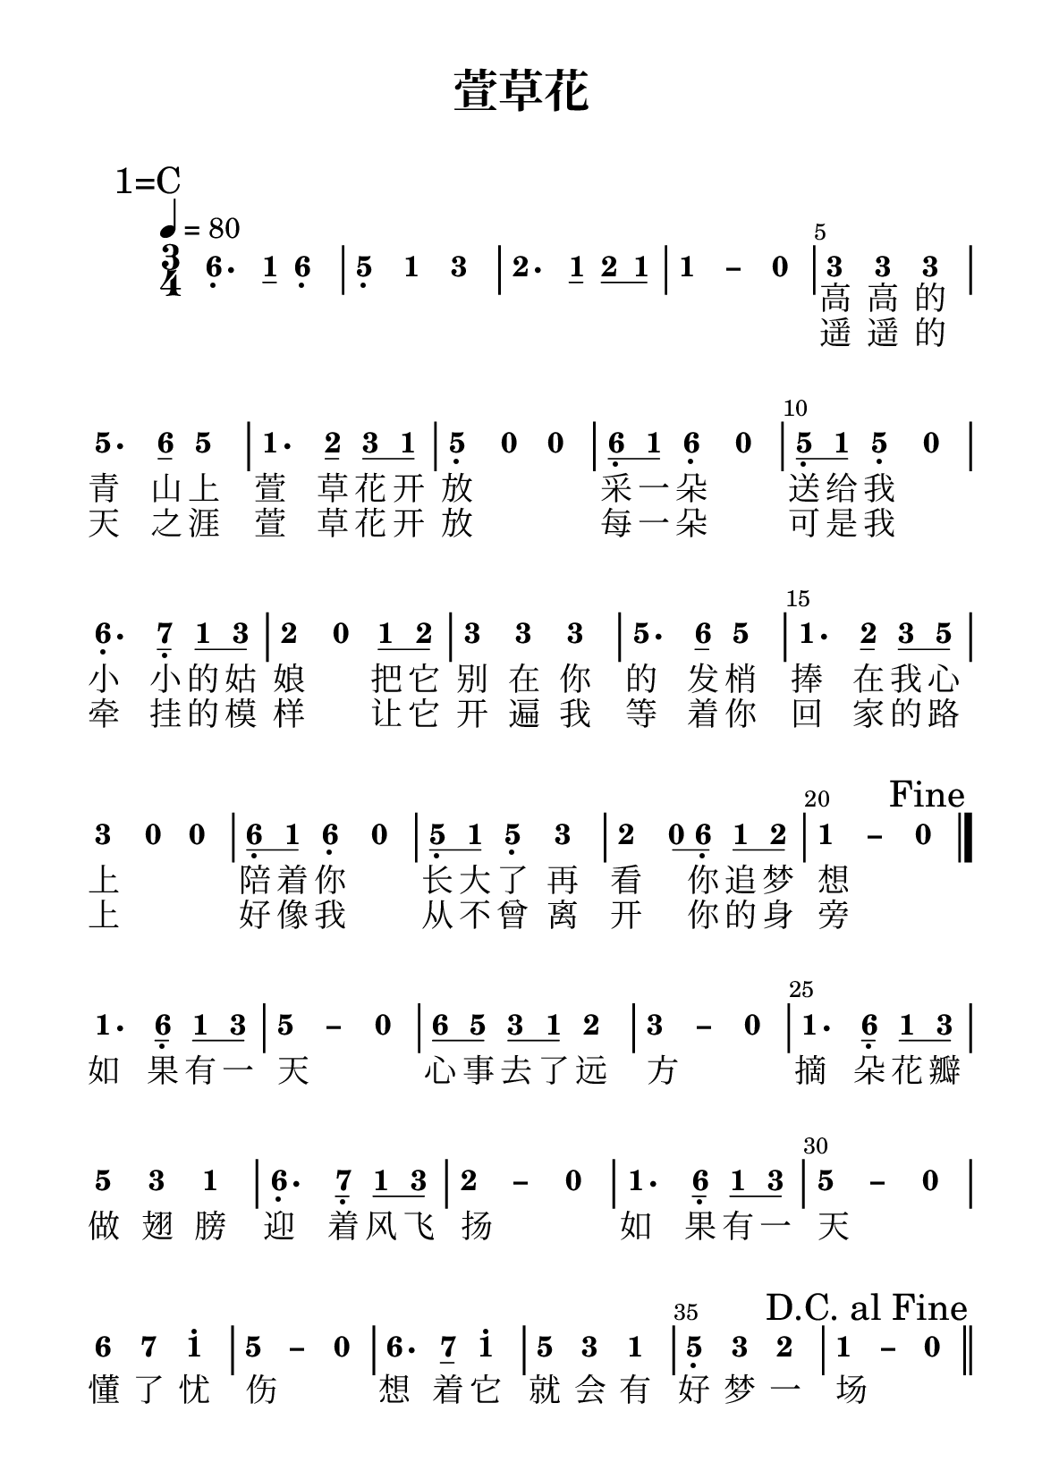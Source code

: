 \version "2.20.0"
#(set-global-staff-size 20)

% un-comment the next line to remove Lilypond tagline:
% \header { tagline="" }
\header {
  title = \markup {
    \override #'(font-size . 4) "萱草花"
  }
  subtitle = " "
  % Remove default LilyPond tagline
  tagline = ##f
}

\pointAndClickOff

sk = \skip1
\paper {
  #(set-paper-size "a5")
  top-margin = 8
  bottom-margin = 10
  left-margin = 10
  right-margin = 10
  %print-all-headers = ##t %% allow per-score headers

  % un-comment the next line for A5:
  % #(set-default-paper-size "a5" )

  % un-comment the next line for no page numbers:
  % print-page-number = ##f

  % un-comment the next 3 lines for a binding edge:
  % two-sided = ##t
  % inner-margin = 20\mm
  % outer-margin = 10\mm

  % un-comment the next line for a more space-saving header layout:
  % scoreTitleMarkup = \markup { \center-column { \fill-line { \magnify #1.5 { \bold { \fromproperty #'header:dedication } } \magnify #1.5 { \bold { \fromproperty #'header:title } } \fromproperty #'header:composer } \fill-line { \fromproperty #'header:instrument \fromproperty #'header:subtitle \smaller{\fromproperty #'header:subsubtitle } } } }

  % As jianpu-ly was run on a Mac, we include a Mac fonts workaround.
  % The Mac version of Lilypond 2.18 used Arial Unicode MS as a
  % fallback even in the Serif font, but 2.20 drops this in Serif
  % (using it only in Sans), which means any Serif text (titles,
  % lyrics etc) that includes Chinese will likely fall back to
  % Japanese fonts which don't support all Simplified hanzi.
  % This brings back 2.18's behaviour on 2.20+:
  #(define fonts
    (set-global-fonts
     #:factor (/ staff-height pt 19)
    ))

  % Might need to enforce a minimum spacing between systems, especially if lyrics are below the last staff in a system and numbers are on the top of the next
  system-system-spacing = #'((basic-distance . 7) (padding . 5) (stretchability . 1e7))
  score-markup-spacing = #'((basic-distance . 9) (padding . 5) (stretchability . 1e7))
  score-system-spacing = #'((basic-distance . 9) (padding . 5) (stretchability . 1e7))
  markup-system-spacing = #'((basic-distance . 2) (padding . 2) (stretchability . 0))
}

%{ The jianpu-ly input was:
1=C
3/4 4=80
6,. q1 6, 5, 1 3 2. q1 q2 q1 1 - 0 
3 3 3 5. q6 5 1. q2 q3 q1 5, 0 0 q6, q1 6, 0
q5, q1 5, 0 6,. q7, q1 q3 2 0 q1 q2 3 3 3 5. q6 5
1. q2 q3 q5 3 0 0 q6, q1 6, 0 q5, q1 5, 3 2 q0 q6, q1 q2 1 - 0 Fine 
1. q6, q1 q3 5 - 0 q6 q5 q3 q1 2 3 - 0 1. q6, q1 q3
5 3 1 6,. q7, q1 q3 2 - 0 1. q6, q1 q3 5 - 0 
6 7 1' 5 - 0 6. q7 1' 5 3 1 5, 3 2 1 - 0 DC
L: 1.高 高 的 青 山 上 萱 草 花 开 放 采 一 朵 送 给 我 小 小 的 姑 娘 把 它 别 在 你 的 发 梢 捧 在 我 心 上 陪 着 你 长 大 了 再 看 你 做 新 娘 如 果 有 一 天 心 事 去 了 远 方 摘 朵 花 瓣 做 翅 膀 迎 着 风 飞 扬 如 果 有 一 天 懂 了 忧 伤 想 着 它 就 会 有 好 梦 一 场
L: 2.遥 遥 的 天 之 涯 萱 草 花 开 放 每 一 朵 可 是 我 牵 挂 的 模 样 让 它 开 遍 我 等 着 你 回 家 的 路 上 好 像 我 从 不 曾 离 开 你 的 身 旁
%}


\score {
<< \override Score.BarNumber #'break-visibility = #center-visible
\override Score.BarNumber #'Y-offset = -1
\set Score.barNumberVisibility = #(every-nth-bar-number-visible 5)

%% === BEGIN JIANPU STAFF ===
    \new RhythmicStaff \with {
    \consists "Accidental_engraver" 
    %% Get rid of the stave but not the barlines:
    \override StaffSymbol #'line-count = #0 %% tested in 2.15.40, 2.16.2, 2.18.0, 2.18.2, 2.20.0 and 2.22.2
    \override BarLine #'bar-extent = #'(-2 . 2) %% LilyPond 2.18: please make barlines as high as the time signature even though we're on a RhythmicStaff (2.16 and 2.15 don't need this although its presence doesn't hurt; Issue 3685 seems to indicate they'll fix it post-2.18)
    }
    { \new Voice="X" {
    \override Beam #'transparent = ##f
    \override Stem #'direction = #DOWN
    \override Tie #'staff-position = #2.5
    \tupletUp
    \override Stem #'length-fraction = #0
    \override Beam #'beam-thickness = #0.1
    \override Beam #'length-fraction = #0.5
    \override Voice.Rest #'style = #'neomensural % this size tends to line up better (we'll override the appearance anyway)
    \override Accidental #'font-size = #-4
    \override TupletBracket #'bracket-visibility = ##t
\set Voice.chordChanges = ##t %% 2.19 bug workaround

    \override Staff.TimeSignature #'style = #'numbered
    \override Staff.Stem #'transparent = ##t
     \mark \markup{1=C} \time 3/4 \tempo 4=80 #(define (note-six grob grob-origin context)
  (if (and (eq? (ly:context-property context 'chordChanges) #t)
      (or (grob::has-interface grob 'note-head-interface)
        (grob::has-interface grob 'rest-interface)))
    (begin
      (ly:grob-set-property! grob 'stencil
        (grob-interpret-markup grob
          (make-lower-markup 0.5 (make-bold-markup "6")))))))
  \applyOutput #'Voice #note-six a4.-\tweak #'Y-offset #-1.2 -\tweak #'X-offset #0.6 _.
#(define (note-one grob grob-origin context)
  (if (and (eq? (ly:context-property context 'chordChanges) #t)
      (or (grob::has-interface grob 'note-head-interface)
        (grob::has-interface grob 'rest-interface)))
    (begin
      (ly:grob-set-property! grob 'stencil
        (grob-interpret-markup grob
          (make-lower-markup 0.5 (make-bold-markup "1")))))))
\set stemLeftBeamCount = #0
\set stemRightBeamCount = #1
  \applyOutput #'Voice #note-one c'8[]
  \applyOutput #'Voice #note-six a4-\tweak #'Y-offset #-1.2 -\tweak #'X-offset #0.6 _.
#(define (note-five grob grob-origin context)
  (if (and (eq? (ly:context-property context 'chordChanges) #t)
      (or (grob::has-interface grob 'note-head-interface)
        (grob::has-interface grob 'rest-interface)))
    (begin
      (ly:grob-set-property! grob 'stencil
        (grob-interpret-markup grob
          (make-lower-markup 0.5 (make-bold-markup "5")))))))
| %{ bar 2: %}
  \applyOutput #'Voice #note-five g4-\tweak #'Y-offset #-1.2 -\tweak #'X-offset #0.6 _.
  \applyOutput #'Voice #note-one c'4 #(define (note-three grob grob-origin context)
  (if (and (eq? (ly:context-property context 'chordChanges) #t)
      (or (grob::has-interface grob 'note-head-interface)
        (grob::has-interface grob 'rest-interface)))
    (begin
      (ly:grob-set-property! grob 'stencil
        (grob-interpret-markup grob
          (make-lower-markup 0.5 (make-bold-markup "3")))))))
  \applyOutput #'Voice #note-three e'4
#(define (note-two grob grob-origin context)
  (if (and (eq? (ly:context-property context 'chordChanges) #t)
      (or (grob::has-interface grob 'note-head-interface)
        (grob::has-interface grob 'rest-interface)))
    (begin
      (ly:grob-set-property! grob 'stencil
        (grob-interpret-markup grob
          (make-lower-markup 0.5 (make-bold-markup "2")))))))
| %{ bar 3: %}
  \applyOutput #'Voice #note-two d'4.
\set stemLeftBeamCount = #0
\set stemRightBeamCount = #1
  \applyOutput #'Voice #note-one c'8[]
\set stemLeftBeamCount = #0
\set stemRightBeamCount = #1
  \applyOutput #'Voice #note-two d'8[
\set stemLeftBeamCount = #1
\set stemRightBeamCount = #1
  \applyOutput #'Voice #note-one c'8]
\once \override Tie #'transparent = ##t \once \override Tie #'staff-position = #0 | %{ bar 4: %}
  \applyOutput #'Voice #note-one c'4
 ~ #(define (note-dashone grob grob-origin context)
  (if (and (eq? (ly:context-property context 'chordChanges) #t)
      (or (grob::has-interface grob 'note-head-interface)
        (grob::has-interface grob 'rest-interface)))
    (begin
      (ly:grob-set-property! grob 'stencil
        (grob-interpret-markup grob
          (make-lower-markup 0.5 (make-bold-markup "–")))))))
  \applyOutput #'Voice #note-dashone c'4
#(define (note-nought grob grob-origin context)
  (if (and (eq? (ly:context-property context 'chordChanges) #t)
      (or (grob::has-interface grob 'note-head-interface)
        (grob::has-interface grob 'rest-interface)))
    (begin
      (ly:grob-set-property! grob 'stencil
        (grob-interpret-markup grob
          (make-lower-markup 0.5 (make-bold-markup "0")))))))
  \applyOutput #'Voice #note-nought r4
| %{ bar 5: %}
  \applyOutput #'Voice #note-three e'4
  \applyOutput #'Voice #note-three e'4   \applyOutput #'Voice #note-three e'4 | %{ bar 6: %}
  \applyOutput #'Voice #note-five g'4.
\set stemLeftBeamCount = #0
\set stemRightBeamCount = #1
  \applyOutput #'Voice #note-six a'8[]
  \applyOutput #'Voice #note-five g'4 | %{ bar 7: %}
  \applyOutput #'Voice #note-one c'4.
\set stemLeftBeamCount = #0
\set stemRightBeamCount = #1
  \applyOutput #'Voice #note-two d'8[]
\set stemLeftBeamCount = #0
\set stemRightBeamCount = #1
  \applyOutput #'Voice #note-three e'8[
\set stemLeftBeamCount = #1
\set stemRightBeamCount = #1
  \applyOutput #'Voice #note-one c'8]
| %{ bar 8: %}
  \applyOutput #'Voice #note-five g4-\tweak #'Y-offset #-1.2 -\tweak #'X-offset #0.6 _.
  \applyOutput #'Voice #note-nought r4   \applyOutput #'Voice #note-nought r4 | %{ bar 9: %} \set stemLeftBeamCount = #0
\set stemRightBeamCount = #1
  \applyOutput #'Voice #note-six a8[-\tweak #'X-offset #0.6 _.
\set stemLeftBeamCount = #1
\set stemRightBeamCount = #1
  \applyOutput #'Voice #note-one c'8]
  \applyOutput #'Voice #note-six a4-\tweak #'Y-offset #-1.2 -\tweak #'X-offset #0.6 _.
  \applyOutput #'Voice #note-nought r4 | %{ bar 10: %} \set stemLeftBeamCount = #0
\set stemRightBeamCount = #1
  \applyOutput #'Voice #note-five g8[-\tweak #'X-offset #0.6 _.
\set stemLeftBeamCount = #1
\set stemRightBeamCount = #1
  \applyOutput #'Voice #note-one c'8]
  \applyOutput #'Voice #note-five g4-\tweak #'Y-offset #-1.2 -\tweak #'X-offset #0.6 _.
  \applyOutput #'Voice #note-nought r4 | %{ bar 11: %}
  \applyOutput #'Voice #note-six a4.-\tweak #'Y-offset #-1.2 -\tweak #'X-offset #0.6 _.
#(define (note-seven grob grob-origin context)
  (if (and (eq? (ly:context-property context 'chordChanges) #t)
      (or (grob::has-interface grob 'note-head-interface)
        (grob::has-interface grob 'rest-interface)))
    (begin
      (ly:grob-set-property! grob 'stencil
        (grob-interpret-markup grob
          (make-lower-markup 0.5 (make-bold-markup "7")))))))
\set stemLeftBeamCount = #0
\set stemRightBeamCount = #1
  \applyOutput #'Voice #note-seven b8[]-\tweak #'X-offset #0.6 _.
\set stemLeftBeamCount = #0
\set stemRightBeamCount = #1
  \applyOutput #'Voice #note-one c'8[
\set stemLeftBeamCount = #1
\set stemRightBeamCount = #1
  \applyOutput #'Voice #note-three e'8]
| %{ bar 12: %}
  \applyOutput #'Voice #note-two d'4
  \applyOutput #'Voice #note-nought r4 \set stemLeftBeamCount = #0
\set stemRightBeamCount = #1
  \applyOutput #'Voice #note-one c'8[
\set stemLeftBeamCount = #1
\set stemRightBeamCount = #1
  \applyOutput #'Voice #note-two d'8]
| %{ bar 13: %}
  \applyOutput #'Voice #note-three e'4
  \applyOutput #'Voice #note-three e'4   \applyOutput #'Voice #note-three e'4 | %{ bar 14: %}
  \applyOutput #'Voice #note-five g'4.
\set stemLeftBeamCount = #0
\set stemRightBeamCount = #1
  \applyOutput #'Voice #note-six a'8[]
  \applyOutput #'Voice #note-five g'4 | %{ bar 15: %}
  \applyOutput #'Voice #note-one c'4.
\set stemLeftBeamCount = #0
\set stemRightBeamCount = #1
  \applyOutput #'Voice #note-two d'8[]
\set stemLeftBeamCount = #0
\set stemRightBeamCount = #1
  \applyOutput #'Voice #note-three e'8[
\set stemLeftBeamCount = #1
\set stemRightBeamCount = #1
  \applyOutput #'Voice #note-five g'8]
| %{ bar 16: %}
  \applyOutput #'Voice #note-three e'4
  \applyOutput #'Voice #note-nought r4   \applyOutput #'Voice #note-nought r4 | %{ bar 17: %} \set stemLeftBeamCount = #0
\set stemRightBeamCount = #1
  \applyOutput #'Voice #note-six a8[-\tweak #'X-offset #0.6 _.
\set stemLeftBeamCount = #1
\set stemRightBeamCount = #1
  \applyOutput #'Voice #note-one c'8]
  \applyOutput #'Voice #note-six a4-\tweak #'Y-offset #-1.2 -\tweak #'X-offset #0.6 _.
  \applyOutput #'Voice #note-nought r4 | %{ bar 18: %} \set stemLeftBeamCount = #0
\set stemRightBeamCount = #1
  \applyOutput #'Voice #note-five g8[-\tweak #'X-offset #0.6 _.
\set stemLeftBeamCount = #1
\set stemRightBeamCount = #1
  \applyOutput #'Voice #note-one c'8]
  \applyOutput #'Voice #note-five g4-\tweak #'Y-offset #-1.2 -\tweak #'X-offset #0.6 _.
  \applyOutput #'Voice #note-three e'4 | %{ bar 19: %}
  \applyOutput #'Voice #note-two d'4
\set stemLeftBeamCount = #0
\set stemRightBeamCount = #1
  \applyOutput #'Voice #note-nought r8[
\set stemLeftBeamCount = #1
\set stemRightBeamCount = #1
  \applyOutput #'Voice #note-six a8]-\tweak #'X-offset #0.6 _.
\set stemLeftBeamCount = #0
\set stemRightBeamCount = #1
  \applyOutput #'Voice #note-one c'8[
\set stemLeftBeamCount = #1
\set stemRightBeamCount = #1
  \applyOutput #'Voice #note-two d'8]
\once \override Tie #'transparent = ##t \once \override Tie #'staff-position = #0 | %{ bar 20: %}
  \applyOutput #'Voice #note-one c'4
 ~   \applyOutput #'Voice #note-dashone c'4   \applyOutput #'Voice #note-nought r4 \once \override Score.RehearsalMark #'break-visibility = #begin-of-line-invisible \once \override Score.RehearsalMark #'self-alignment-X = #RIGHT \mark "Fine" \bar "|."
| %{ bar 21: %}
  \applyOutput #'Voice #note-one c'4.
\set stemLeftBeamCount = #0
\set stemRightBeamCount = #1
  \applyOutput #'Voice #note-six a8[]-\tweak #'X-offset #0.6 _.
\set stemLeftBeamCount = #0
\set stemRightBeamCount = #1
  \applyOutput #'Voice #note-one c'8[
\set stemLeftBeamCount = #1
\set stemRightBeamCount = #1
  \applyOutput #'Voice #note-three e'8]
\once \override Tie #'transparent = ##t \once \override Tie #'staff-position = #0 | %{ bar 22: %}
  \applyOutput #'Voice #note-five g'4
 ~ #(define (note-dashfive grob grob-origin context)
  (if (and (eq? (ly:context-property context 'chordChanges) #t)
      (or (grob::has-interface grob 'note-head-interface)
        (grob::has-interface grob 'rest-interface)))
    (begin
      (ly:grob-set-property! grob 'stencil
        (grob-interpret-markup grob
          (make-lower-markup 0.5 (make-bold-markup "–")))))))
  \applyOutput #'Voice #note-dashfive g'4
  \applyOutput #'Voice #note-nought r4 | %{ bar 23: %} \set stemLeftBeamCount = #0
\set stemRightBeamCount = #1
  \applyOutput #'Voice #note-six a'8[
\set stemLeftBeamCount = #1
\set stemRightBeamCount = #1
  \applyOutput #'Voice #note-five g'8]
\set stemLeftBeamCount = #0
\set stemRightBeamCount = #1
  \applyOutput #'Voice #note-three e'8[
\set stemLeftBeamCount = #1
\set stemRightBeamCount = #1
  \applyOutput #'Voice #note-one c'8]
  \applyOutput #'Voice #note-two d'4 \once \override Tie #'transparent = ##t \once \override Tie #'staff-position = #0 | %{ bar 24: %}
  \applyOutput #'Voice #note-three e'4
 ~ #(define (note-dashthree grob grob-origin context)
  (if (and (eq? (ly:context-property context 'chordChanges) #t)
      (or (grob::has-interface grob 'note-head-interface)
        (grob::has-interface grob 'rest-interface)))
    (begin
      (ly:grob-set-property! grob 'stencil
        (grob-interpret-markup grob
          (make-lower-markup 0.5 (make-bold-markup "–")))))))
  \applyOutput #'Voice #note-dashthree e'4
  \applyOutput #'Voice #note-nought r4 | %{ bar 25: %}
  \applyOutput #'Voice #note-one c'4.
\set stemLeftBeamCount = #0
\set stemRightBeamCount = #1
  \applyOutput #'Voice #note-six a8[]-\tweak #'X-offset #0.6 _.
\set stemLeftBeamCount = #0
\set stemRightBeamCount = #1
  \applyOutput #'Voice #note-one c'8[
\set stemLeftBeamCount = #1
\set stemRightBeamCount = #1
  \applyOutput #'Voice #note-three e'8]
| %{ bar 26: %}
  \applyOutput #'Voice #note-five g'4
  \applyOutput #'Voice #note-three e'4   \applyOutput #'Voice #note-one c'4 | %{ bar 27: %}
  \applyOutput #'Voice #note-six a4.-\tweak #'Y-offset #-1.2 -\tweak #'X-offset #0.6 _.
\set stemLeftBeamCount = #0
\set stemRightBeamCount = #1
  \applyOutput #'Voice #note-seven b8[]-\tweak #'X-offset #0.6 _.
\set stemLeftBeamCount = #0
\set stemRightBeamCount = #1
  \applyOutput #'Voice #note-one c'8[
\set stemLeftBeamCount = #1
\set stemRightBeamCount = #1
  \applyOutput #'Voice #note-three e'8]
\once \override Tie #'transparent = ##t \once \override Tie #'staff-position = #0 | %{ bar 28: %}
  \applyOutput #'Voice #note-two d'4
 ~ #(define (note-dashtwo grob grob-origin context)
  (if (and (eq? (ly:context-property context 'chordChanges) #t)
      (or (grob::has-interface grob 'note-head-interface)
        (grob::has-interface grob 'rest-interface)))
    (begin
      (ly:grob-set-property! grob 'stencil
        (grob-interpret-markup grob
          (make-lower-markup 0.5 (make-bold-markup "–")))))))
  \applyOutput #'Voice #note-dashtwo d'4
  \applyOutput #'Voice #note-nought r4 | %{ bar 29: %}
  \applyOutput #'Voice #note-one c'4.
\set stemLeftBeamCount = #0
\set stemRightBeamCount = #1
  \applyOutput #'Voice #note-six a8[]-\tweak #'X-offset #0.6 _.
\set stemLeftBeamCount = #0
\set stemRightBeamCount = #1
  \applyOutput #'Voice #note-one c'8[
\set stemLeftBeamCount = #1
\set stemRightBeamCount = #1
  \applyOutput #'Voice #note-three e'8]
\once \override Tie #'transparent = ##t \once \override Tie #'staff-position = #0 | %{ bar 30: %}
  \applyOutput #'Voice #note-five g'4
 ~   \applyOutput #'Voice #note-dashfive g'4   \applyOutput #'Voice #note-nought r4 | %{ bar 31: %}
  \applyOutput #'Voice #note-six a'4
  \applyOutput #'Voice #note-seven b'4   \applyOutput #'Voice #note-one c''4^. \once \override Tie #'transparent = ##t \once \override Tie #'staff-position = #0 | %{ bar 32: %}
  \applyOutput #'Voice #note-five g'4
 ~   \applyOutput #'Voice #note-dashfive g'4   \applyOutput #'Voice #note-nought r4 | %{ bar 33: %}
  \applyOutput #'Voice #note-six a'4.
\set stemLeftBeamCount = #0
\set stemRightBeamCount = #1
  \applyOutput #'Voice #note-seven b'8[]
  \applyOutput #'Voice #note-one c''4^. | %{ bar 34: %}
  \applyOutput #'Voice #note-five g'4
  \applyOutput #'Voice #note-three e'4   \applyOutput #'Voice #note-one c'4 | %{ bar 35: %}
  \applyOutput #'Voice #note-five g4-\tweak #'Y-offset #-1.2 -\tweak #'X-offset #0.6 _.
  \applyOutput #'Voice #note-three e'4   \applyOutput #'Voice #note-two d'4 \once \override Tie #'transparent = ##t \once \override Tie #'staff-position = #0 | %{ bar 36: %}
  \applyOutput #'Voice #note-one c'4
 ~   \applyOutput #'Voice #note-dashone c'4   \applyOutput #'Voice #note-nought r4 \once \override Score.RehearsalMark #'break-visibility = #begin-of-line-invisible \once \override Score.RehearsalMark #'self-alignment-X = #RIGHT \mark "D.C. al Fine" \bar "||" } }
% === END JIANPU STAFF ===

\new Lyrics = "IY" { \lyricsto "X" { \set stanza =  \sk \sk \sk \sk \sk \sk \sk \sk \sk \sk \sk # "" 高 高 的 青 山 上 萱 草 花 开 放 采 一 朵 送 给 我 小 小 的 姑 娘 把 它 别 在 你 的 发 梢 捧 在 我 心 上 陪 着 你 长 大 了 再 看 你 追 梦 想 如 果 有 一 天 心 事 去 了 远 方 摘 朵 花 瓣 做 翅 膀 迎 着 风 飞 扬 如 果 有 一 天 懂 了 忧 伤 想 着 它 就 会 有 好 梦 一 场 } }
\new Lyrics = "IZ" { \lyricsto "X" { \set stanza =  \sk \sk \sk \sk \sk \sk \sk \sk \sk \sk \sk # "" 遥 遥 的 天 之 涯 萱 草 花 开 放 每 一 朵 可 是 我 牵 挂 的 模 样 让 它 开 遍 我 等 着 你 回 家 的 路 上 好 像 我 从 不 曾 离 开 你 的 身 旁 } } 
>>
\layout{} }
\score {
\unfoldRepeats
<< 

% === BEGIN MIDI STAFF ===
    \new Staff { \new Voice="a" { \transpose c c, { \key c \major  \time 3/4 \tempo 4=80 a4. c'8 a4 | %{ bar 2: %} g4 c'4 e'4 | %{ bar 3: %} d'4. c'8 d'8 c'8 | %{ bar 4: %} c'2 r4 | %{ bar 5: %} e'4 e'4 e'4 | %{ bar 6: %} g'4. a'8 g'4 | %{ bar 7: %} c'4. d'8 e'8 c'8 | %{ bar 8: %} g4 r2 | %{ bar 9: %} a8 c'8 a4 r4 | %{ bar 10: %} g8 c'8 g4 r4 | %{ bar 11: %} a4. b8 c'8 e'8 | %{ bar 12: %} d'4 r4 c'8 d'8 | %{ bar 13: %} e'4 e'4 e'4 | %{ bar 14: %} g'4. a'8 g'4 | %{ bar 15: %} c'4. d'8 e'8 g'8 | %{ bar 16: %} e'4 r2 | %{ bar 17: %} a8 c'8 a4 r4 | %{ bar 18: %} g8 c'8 g4 e'4 | %{ bar 19: %} d'4 r8 a8 c'8 d'8 | %{ bar 20: %} c'2 r4 \once \override Score.RehearsalMark #'break-visibility = #begin-of-line-invisible \once \override Score.RehearsalMark #'self-alignment-X = #RIGHT \mark "Fine" \bar "|."
| %{ bar 21: %} c'4. a8 c'8 e'8 | %{ bar 22: %} g'2 r4 | %{ bar 23: %} a'8 g'8 e'8 c'8 d'4 | %{ bar 24: %} e'2 r4 | %{ bar 25: %} c'4. a8 c'8 e'8 | %{ bar 26: %} g'4 e'4 c'4 | %{ bar 27: %} a4. b8 c'8 e'8 | %{ bar 28: %} d'2 r4 | %{ bar 29: %} c'4. a8 c'8 e'8 | %{ bar 30: %} g'2 r4 | %{ bar 31: %} a'4 b'4 c''4 | %{ bar 32: %} g'2 r4 | %{ bar 33: %} a'4. b'8 c''4 | %{ bar 34: %} g'4 e'4 c'4 | %{ bar 35: %} g4 e'4 d'4 | %{ bar 36: %} c'2 r4 \once \override Score.RehearsalMark #'break-visibility = #begin-of-line-invisible \once \override Score.RehearsalMark #'self-alignment-X = #RIGHT \mark "D.C. al Fine" \bar "||"
} } }
% === END MIDI STAFF ===

>>
\midi { \context { \Score tempoWholesPerMinute = #(ly:make-moment 84 4)}} }
